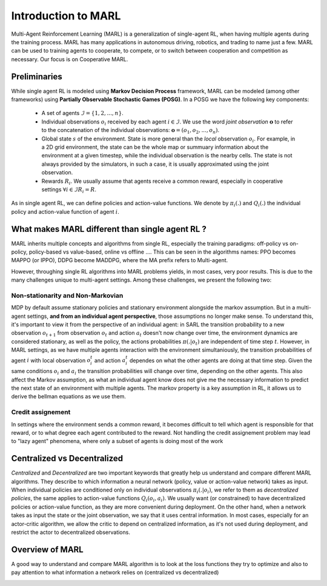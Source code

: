 Introduction to MARL
====================

Multi-Agent Reinforcement Learning (MARL) is a generalization of single-agent RL, when having multiple agents during the training process. MARL has many applications in autonomous driving, robotics, and trading to name just a few. MARL can be used to training agents to cooperate, to compete, or to switch between cooperation and competition as necessary. Our focus is on Cooperative MARL. 


Preliminaries
-------------

While single agent RL is modeled using **Markov Decision Process** framework, MARL can be modeled (among other frameworks) using **Partially Observable Stochastic Games (POSG)**. In a POSG we have the following key components: 


    - A set of agents :math:`\mathcal{I} = \{1, 2, ..., n\}`.
    - Individual observations  :math:`o_i` received by each agent :math:`i \in \mathcal{I}`. We use the word *joint observation* :math:`\mathbf{o}` to refer to the concatenation of the individual observations: :math:`\mathbf{o} = (o_1, o_2, ..., o_n)`.
    - Global state :math:`s` of the environment. State is more general than the *local* observation :math:`o_i`. For example, in a 2D grid environment, the state can be the whole map or summuary information about the environment at a given timestep, while the individual observation is the nearby cells. The state is not always provided by the simulators, in such a case, it is usually approximated using the joint observation.
    - Rewards :math:`R_i`. We usually assume that agents receive a common reward, especially in cooperative settings  :math:`\forall i \in \mathcal{I} R_i= R`.

As in single agent RL, we can define policies and action-value functions. We denote by  :math:`\pi_i(.)` and :math:`Q_i(.)` the individual policy and action-value function of agent :math:`i`. 


What makes MARL different than single agent RL ?
------------------------------------------------
MARL inherits multiple concepts and algorithms from single RL, especially the training paradigms: off-policy vs on-policy, policy-based vs value-based, online vs offline .... This can be seen in the algorithms names: PPO becomes MAPPO (or IPPO), DDPG become MADDPG, where the MA prefix refers to Multi-agent. 

However, throughing single RL algorithms into MARL problems yields, in most cases, very poor results. This is due to the many challenges unique to multi-agent settings. Among these challenges, we present the following two:

Non-stationarity and Non-Markovian
^^^^^^^^^^^^^^^^^^^^^^^^^^^^^^^^^^
MDP by default assume stationary policies and stationary environment alongside the markov assumption. But in a multi-agent settings, **and from an individual agent perspective**, those assumptions no longer make sense. 
To understand this, it's important to view it from the perspective of an individual agent: in SARL the transition probability to a new observation :math:`o_{t+1}` from observation :math:`o_t` and action :math:`a_t` doesn't now change over time, the environment dynamics are considered stationary, as well as the policy, the actions probabilities  :math:`\pi(. | o_t)` are independent of time step :math:`t`. However, in MARL settings, as we have multiple agents interaction with the environment simultaniously, the transition probabilities of agent :math:`i` with local observation :math:`o^t_i` and action :math:`a^t_i` dependes on what the other agents are doing at that time step. Given the same conditions :math:`o_i` and :math:`a_i` the transition probabilities will change over time, depending on the other agents. 
This also affect the Markov assumption, as what an individual agent know does not give me the necessary information to predict the next state of an environment with multiple agents. The markov property is a key assumption in RL, it allows us to derive the bellman equations as we use them. 

Credit assignement
^^^^^^^^^^^^^^^^^^
In settings where the environment sends a common reward, it becomes difficult to tell which agent is responsible for that reward, or to what degree each agent contributed to the reward. Not handling the  credit assignement problem may lead to "lazy agent" phenomena, where only a subset of agents is doing most of the work


Centralized vs Decentralized
----------------------------

*Centralized* and *Decentralized* are two important keywords that greatly help us understand and compare different MARL algorithms. They describe to which information a neural network (policy, value or action-value network) takes as input. When individual policies are conditioned only on individual observations :math:`\pi_i(. |o_i)`, we refer to them as *decentralized policies*, the same applies to action-value functions :math:`Q_i(o_i,a_i)`. We usually want (or constrained) to have decentralized policies or action-value function, as they are more convenient during deployment. On the other hand, when a network takes as input the state or the joint observation, we say that it uses central information. In most cases, especially for an actor-critic algorithm, we allow the critic to depend on centralized information, as it's not used during deployment, and restrict the actor to decentralized observations.




Overview of MARL
----------------

A good way to understand and compare MARL algorithm is to look at the loss functions they try to optimize and also to pay attention to what information a network relies on (centralized vs decentralized)


.. image:: _static/marl-overview.png
   :alt: Architecture diagram
   :width: 800px
   :align: center